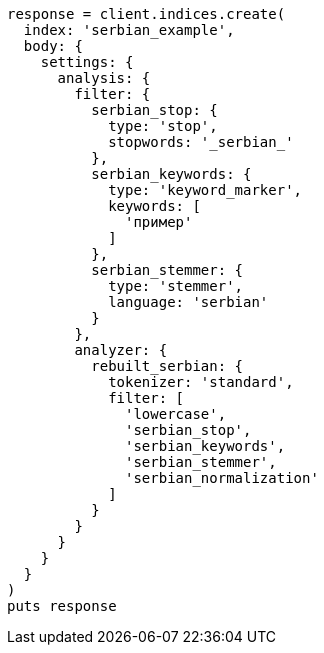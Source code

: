 [source, ruby]
----
response = client.indices.create(
  index: 'serbian_example',
  body: {
    settings: {
      analysis: {
        filter: {
          serbian_stop: {
            type: 'stop',
            stopwords: '_serbian_'
          },
          serbian_keywords: {
            type: 'keyword_marker',
            keywords: [
              'пример'
            ]
          },
          serbian_stemmer: {
            type: 'stemmer',
            language: 'serbian'
          }
        },
        analyzer: {
          rebuilt_serbian: {
            tokenizer: 'standard',
            filter: [
              'lowercase',
              'serbian_stop',
              'serbian_keywords',
              'serbian_stemmer',
              'serbian_normalization'
            ]
          }
        }
      }
    }
  }
)
puts response
----
